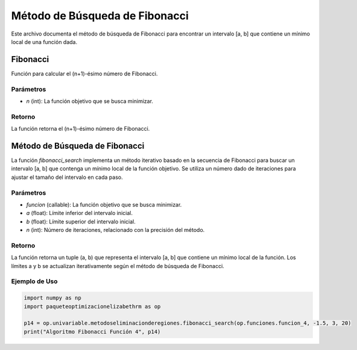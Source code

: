 .. _fibonacci:

Método de Búsqueda de Fibonacci
===========================================================================

Este archivo documenta el método de búsqueda de Fibonacci para encontrar un intervalo [a, b] que contiene un mínimo local de una función dada.

Fibonacci
--------------------------------

Función para calcular el (n+1)-ésimo número de Fibonacci.

Parámetros
~~~~~~~~~~~

- `n` (int): La función objetivo que se busca minimizar.

Retorno
~~~~~~~~~~~

La función retorna el (n+1)-ésimo número de Fibonacci.

Método de Búsqueda de Fibonacci
--------------------------------

La función `fibonacci_search` implementa un método iterativo basado en la secuencia de Fibonacci para buscar un intervalo [a, b] que contenga un mínimo local de la función objetivo. Se utiliza un número dado de iteraciones para ajustar el tamaño del intervalo en cada paso.

Parámetros
~~~~~~~~~~~

- `funcion` (callable): La función objetivo que se busca minimizar.
- `a` (float): Límite inferior del intervalo inicial.
- `b` (float): Límite superior del intervalo inicial.
- `n` (int): Número de iteraciones, relacionado con la precisión del método.

Retorno
~~~~~~~~~~~

La función retorna un tuple (a, b) que representa el intervalo [a, b] que contiene un mínimo local de la función. Los límites a y b se actualizan iterativamente según el método de búsqueda de Fibonacci.

Ejemplo de Uso
~~~~~~~~~~~

.. code-block:: python
    
    import numpy as np
    import paqueteoptimizacionelizabethrm as op 

    p14 = op.univariable.metodoseliminacionderegiones.fibonacci_search(op.funciones.funcion_4, -1.5, 3, 20)
    print("Algoritmo Fibonacci Función 4", p14)
